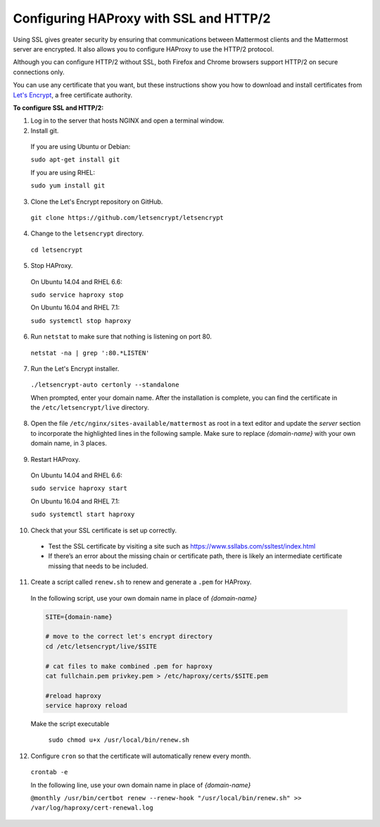 .. _config-ssl-http2-nginx:

Configuring HAProxy with SSL and HTTP/2
=====================================

Using SSL gives greater security by ensuring that communications between Mattermost clients and the Mattermost server are encrypted. It also allows you to configure HAProxy to use the HTTP/2 protocol.

Although you can configure HTTP/2 without SSL, both Firefox and Chrome browsers support HTTP/2 on secure connections only.

You can use any certificate that you want, but these instructions show you how to download and install certificates from `Let's Encrypt <https://letsencrypt.org/>`_, a free certificate authority.

**To configure SSL and HTTP/2:**

1. Log in to the server that hosts NGINX and open a terminal window.
2. Install git.

  If you are using Ubuntu or Debian:

  ``sudo apt-get install git``

  If you are using RHEL:

  ``sudo yum install git``

3. Clone the Let's Encrypt repository on GitHub.

  ``git clone https://github.com/letsencrypt/letsencrypt``

4. Change to the ``letsencrypt`` directory.

  ``cd letsencrypt``

5. Stop HAProxy.

  On Ubuntu 14.04 and RHEL 6.6:

  ``sudo service haproxy stop``

  On Ubuntu 16.04 and RHEL 7.1:

  ``sudo systemctl stop haproxy``

6. Run ``netstat`` to make sure that nothing is listening on port 80.

  ``netstat -na | grep ':80.*LISTEN'``

7. Run the Let's Encrypt installer.

  ``./letsencrypt-auto certonly --standalone``

  When prompted, enter your domain name. After the installation is complete, you can find the certificate in the   ``/etc/letsencrypt/live`` directory.

8. Open the file ``/etc/nginx/sites-available/mattermost`` as root in a text editor and update the *server* section to incorporate the highlighted lines in the following sample. Make sure to replace *{domain-name}* with your own domain name, in 3 places.

  .. code-block:: none
    :emphasize-lines: 6-10, 13, 16-23, 32

    .
    .
    .
    frontend www-http
    redirect scheme https code 301 if !{ ssl_fc }
    
    frontend www-https
    bind *:443 ssl crt /etc/haproxy/certs/{domain-name}/{domain-name}.pem
    default_backend mattermost

9. Restart HAProxy.

  On Ubuntu 14.04 and RHEL 6.6:

  ``sudo service haproxy start``

  On Ubuntu 16.04 and RHEL 7.1:

  ``sudo systemctl start haproxy``

10. Check that your SSL certificate is set up correctly.

  * Test the SSL certificate by visiting a site such as https://www.ssllabs.com/ssltest/index.html
  * If there’s an error about the missing chain or certificate path, there is likely an intermediate certificate missing that needs to be included.

11. Create a script called ``renew.sh`` to renew and generate a ``.pem`` for HAProxy.

  In the following script, use your own domain name in place of *{domain-name}*
  
  .. code-block:: none
  
    SITE={domain-name}
    
    # move to the correct let's encrypt directory
    cd /etc/letsencrypt/live/$SITE
    
    # cat files to make combined .pem for haproxy
    cat fullchain.pem privkey.pem > /etc/haproxy/certs/$SITE.pem
    
    #reload haproxy
    service haproxy reload
    
  Make the script executable
  
    ``sudo chmod u+x /usr/local/bin/renew.sh``
    
12. Configure ``cron`` so that the certificate will automatically renew every month.
  
  ``crontab -e``

  In the following line, use your own domain name in place of *{domain-name}*

  ``@monthly /usr/bin/certbot renew --renew-hook "/usr/local/bin/renew.sh" >> /var/log/haproxy/cert-renewal.log``
